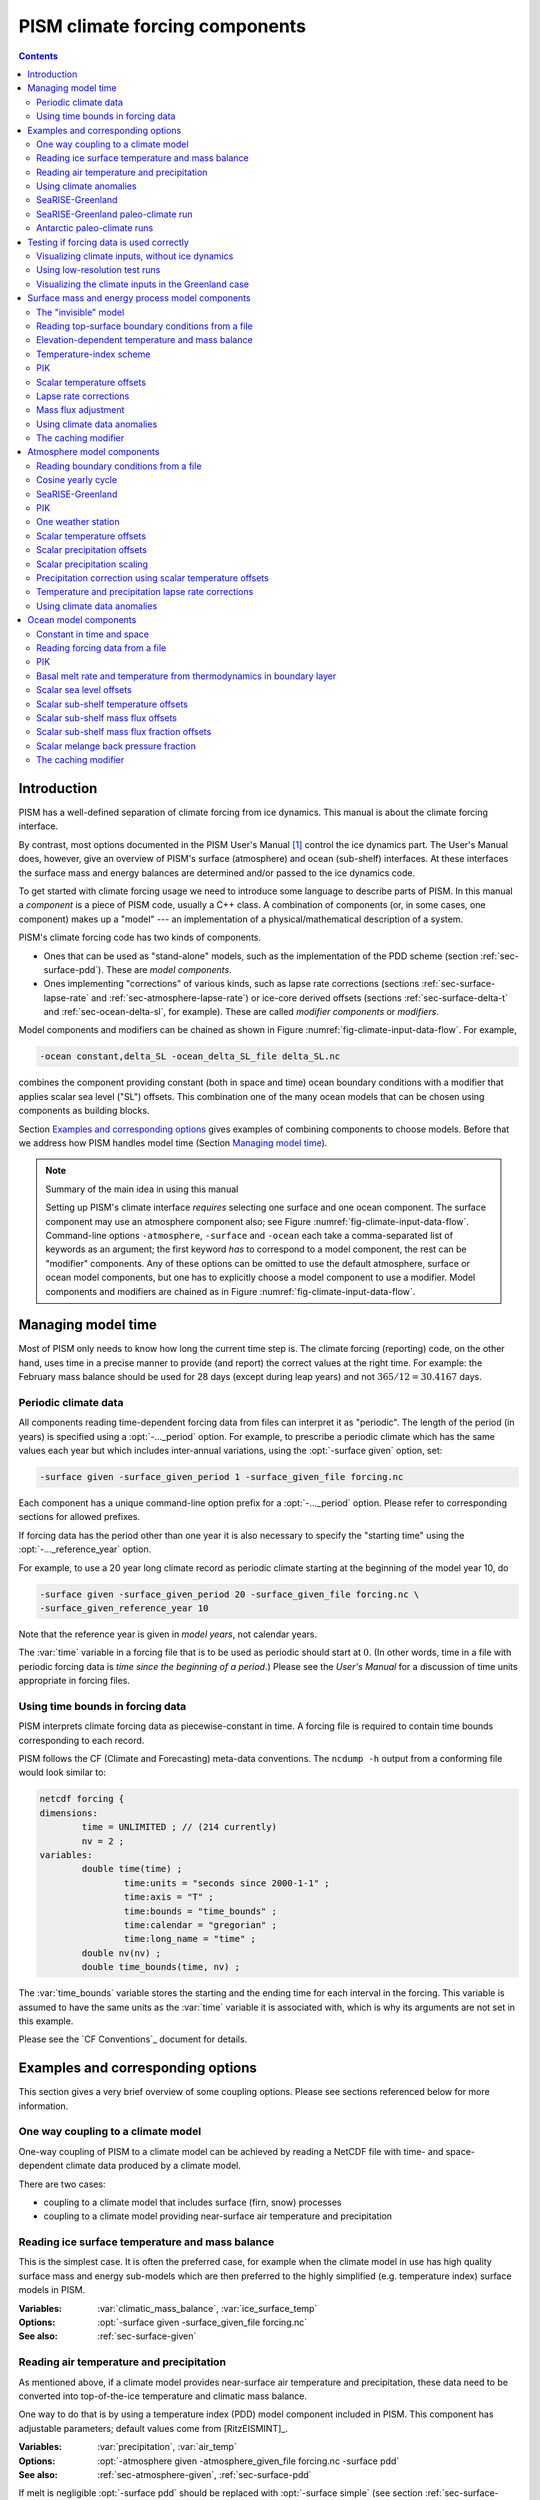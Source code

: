 .. default-role:: math

.. |date| date::
.. |flux| replace:: :math:`kg / (m^{2} s)`

.. |variables| replace:: Variables
.. |options| replace:: Options
.. |seealso| replace:: See also
.. |implementation| replace:: C++ class

PISM climate forcing components
===============================

.. contents:: Contents

Introduction
------------

PISM has a well-defined separation of climate forcing from ice dynamics. This manual is
about the climate forcing interface.

By contrast, most options documented in the PISM User's Manual [1]_ control the ice
dynamics part. The User's Manual does, however, give an overview of PISM's surface
(atmosphere) and ocean (sub-shelf) interfaces. At these interfaces the surface mass and
energy balances are determined and/or passed to the ice dynamics code.

To get started with climate forcing usage we need to introduce some language to describe
parts of PISM. In this manual a *component* is a piece of PISM code, usually a C++ class.
A combination of components (or, in some cases, one component) makes up a "model" --- an
implementation of a physical/mathematical description of a system.

PISM's climate forcing code has two kinds of components.

- Ones that can be used as "stand-alone" models, such as the implementation of the PDD
  scheme (section :ref:`sec-surface-pdd`). These are *model components*.
- Ones implementing "corrections" of various kinds, such as lapse rate corrections
  (sections :ref:`sec-surface-lapse-rate` and :ref:`sec-atmosphere-lapse-rate`) or
  ice-core derived offsets (sections :ref:`sec-surface-delta-t` and
  :ref:`sec-ocean-delta-sl`, for example). These are called *modifier components* or
  *modifiers*.

Model components and modifiers can be chained as shown in Figure
:numref:`fig-climate-input-data-flow`. For example,

.. code-block:: none

    -ocean constant,delta_SL -ocean_delta_SL_file delta_SL.nc

combines the component providing constant (both in space and time) ocean boundary
conditions with a modifier that applies scalar sea level ("SL") offsets. This combination
one of the many ocean models that can be chosen using components as building blocks.

Section `Examples and corresponding options`_ gives examples of combining components to
choose models. Before that we address how PISM handles model time (Section `Managing model
time`_).

.. note:: Summary of the main idea in using this manual

   Setting up PISM's climate interface *requires* selecting one surface and one ocean
   component. The surface component may use an atmosphere component also; see Figure
   :numref:`fig-climate-input-data-flow`. Command-line options ``-atmosphere``,
   ``-surface`` and ``-ocean`` each take a comma-separated list of keywords as an
   argument; the first keyword *has* to correspond to a model component, the rest can be
   "modifier" components. Any of these options can be omitted to use the default
   atmosphere, surface or ocean model components, but one has to explicitly choose a model
   component to use a modifier. Model components and modifiers are chained as in Figure
   :numref:`fig-climate-input-data-flow`.

Managing model time
-------------------

Most of PISM only needs to know how long the current time step is. The climate forcing
(reporting) code, on the other hand, uses time in a precise manner to provide (and report)
the correct values at the right time. For example: the February mass balance should be
used for 28 days (except during leap years) and not `365/12 = 30.4167` days.

.. _sec-periodic-forcing:

Periodic climate data
+++++++++++++++++++++

All components reading time-dependent forcing data from files can interpret it as
"periodic". The length of the period (in years) is specified using a :opt:`-..._period`
option. For example, to prescribe a periodic climate which has the same values each year
but which includes inter-annual variations, using the :opt:`-surface given` option, set:

.. code-block:: none

    -surface given -surface_given_period 1 -surface_given_file forcing.nc

Each component has a unique command-line option prefix for a :opt:`-..._period` option.
Please refer to corresponding sections for allowed prefixes.

If forcing data has the period other than one year it is also necessary to specify the
"starting time" using the :opt:`-..._reference_year` option.

For example, to use a 20 year long climate record as periodic climate starting at the
beginning of the model year 10, do

.. code-block:: none

    -surface given -surface_given_period 20 -surface_given_file forcing.nc \
    -surface_given_reference_year 10

Note that the reference year is given in *model years*, not calendar years.

The :var:`time` variable in a forcing file that is to be used as periodic should start at
`0`. (In other words, time in a file with periodic forcing data is *time since the
beginning of a period*.) Please see the *User's Manual* for a discussion of time units
appropriate in forcing files.

.. _sec-time-bounds:

Using time bounds in forcing data
+++++++++++++++++++++++++++++++++

PISM interprets climate forcing data as piecewise-constant in time. A forcing file is
required to contain time bounds corresponding to each record.

PISM follows the CF (Climate and Forecasting) meta-data conventions. The ``ncdump -h``
output from a conforming file would look similar to:

.. code-block:: none

    netcdf forcing {
    dimensions:
            time = UNLIMITED ; // (214 currently)
            nv = 2 ;
    variables:
            double time(time) ;
                    time:units = "seconds since 2000-1-1" ;
                    time:axis = "T" ;
                    time:bounds = "time_bounds" ;
                    time:calendar = "gregorian" ;
                    time:long_name = "time" ;
            double nv(nv) ;
            double time_bounds(time, nv) ;

The :var:`time_bounds` variable stores the starting and the ending time for each interval
in the forcing. This variable is assumed to have the same units as the :var:`time`
variable it is associated with, which is why its arguments are not set in this example.

Please see the `CF Conventions`_ document for details.

Examples and corresponding options
----------------------------------

This section gives a very brief overview of some coupling options. Please see sections
referenced below for more information.

One way coupling to a climate model
+++++++++++++++++++++++++++++++++++

One-way coupling of PISM to a climate model can be achieved by reading a NetCDF file with
time- and space-dependent climate data produced by a climate model.

There are two cases:

- coupling to a climate model that includes surface (firn, snow) processes
- coupling to a climate model providing near-surface air temperature and precipitation

.. _sec-example-surface-given:

Reading ice surface temperature and mass balance
++++++++++++++++++++++++++++++++++++++++++++++++

This is the simplest case. It is often the preferred case, for example when the climate
model in use has high quality surface mass and energy sub-models which are then preferred
to the highly simplified (e.g. temperature index) surface models in PISM.

:|variables|: :var:`climatic_mass_balance`, :var:`ice_surface_temp`
:|options|: :opt:`-surface given -surface_given_file forcing.nc`
:|seealso|: :ref:`sec-surface-given`

.. _sec-example-atmosphere-given:

Reading air temperature and precipitation
+++++++++++++++++++++++++++++++++++++++++

As mentioned above, if a climate model provides near-surface air temperature and
precipitation, these data need to be converted into top-of-the-ice temperature and
climatic mass balance.

One way to do that is by using a temperature index (PDD) model component included in PISM.
This component has adjustable parameters; default values come from [RitzEISMINT]_.

:|variables|: :var:`precipitation`, :var:`air_temp`
:|options|: :opt:`-atmosphere given -atmosphere_given_file forcing.nc -surface pdd`
:|seealso|: :ref:`sec-atmosphere-given`, :ref:`sec-surface-pdd`

If melt is negligible :opt:`-surface pdd` should be replaced with :opt:`-surface simple`
(see section :ref:`sec-surface-simple`).

.. _sec-example-atmosphere-anomalies:

Using climate anomalies
+++++++++++++++++++++++

Prognostic modeling experiments frequently use time- and space-dependent air temperature
and precipitation anomalies.

:|variables|: :var:`precipitation`,
              :var:`air_temp`,
              :var:`precipitation_anomaly`,
              :var:`air_temp_anomaly`
:|options|: :opt:`-atmosphere given,anomaly`,
            :opt:`-atmosphere_given_file forcing.nc`,
            :opt:`-atmosphere_anomaly_file anomalies.nc`,
            :opt:`-surface simple`
:|seealso|: :ref:`sec-atmosphere-given`,
            :ref:`sec-atmosphere-anomaly`,
            :ref:`sec-surface-simple`

The ``simple`` surface model component re-interprets precipitation as climatic mass
balance, which is useful in cases when there is no melt (Antarctic simulations is an
example).

Simulations of the Greenland ice sheet typically use :opt:`-surface pdd` instead of
:opt:`-surface simple`.

.. _sec-example-searise-greenland:

SeaRISE-Greenland
+++++++++++++++++

The SeaRISE-Greenland setup uses a parameterized near-surface air temperature
[Faustoetal2009]_ and a constant-in-time precipitation field read from an input
(:opt:`-i`) file. A temperature-index (PDD) scheme is used to compute the climatic mass
balance.


:|variables|: :var:`precipitation`,
              :var:`lat`,
              :var:`lon`
:|options|:  :opt:`-atmosphere searise_greenland -surface pdd`
:|seealso|: :ref:`sec-atmosphere-searise-greenland`,
            :ref:`sec-surface-pdd`

The air temperature parameterization is a function of latitude (:var:`lat`), longitude
(:var:`lon`) and surface elevation (dynamically updated by PISM).

.. _sec-example-searise-greenland-paleo:

SeaRISE-Greenland paleo-climate run
+++++++++++++++++++++++++++++++++++

The air temperature parameterization in the previous section is appropriate for present
day modeling. PISM includes some mechanisms allowing for corrections taking into account
differences between present and past climates. In particular, one can use ice-core derived
scalar air temperature offsets [JohnsenetalGRIP]_, precipitation adjustments
[Huybrechts02]_, and sea level offsets from SPECMAP [Imbrieetal1984]_.

:|variables|: :var:`precipitation`,
              :var:`delta_T`,
              :var:`delta_SL`,
              :var:`lat`,
              :var:`lon`
:|options|: :opt:`-atmosphere searise_greenland,delta_T -atmosphere_delta_T_file
            delta_T.nc -surface pdd -ocean constant,delta_SL -ocean_delta_SL_file
            delta_SL.nc`
:|seealso|: :ref:`sec-atmosphere-searise-greenland`,
            :ref:`sec-atmosphere-delta-t`,
            :ref:`sec-surface-pdd`,
            :ref:`sec-ocean-constant`,
            :ref:`sec-ocean-delta-sl`
    
Note that the temperature offsets are applied to *air* temperatures at the *atmosphere
level*. This ensures that `\Delta T` influences the PDD computation.

.. _sec-example-antarctica-paleo:

Antarctic paleo-climate runs
++++++++++++++++++++++++++++

:|variables|: :var:`climatic_mass_balance`,
              :var:`air_temp`,
              :var:`delta_T`,
              :var:`delta_SL`
:|options|: :opt:`-surface given,delta_T -surface_delta_T_file delta_T.nc -ocean
            constant,delta_SL -ocean_delta_SL_file delta_SL.nc`
:|seealso|: :ref:`sec-surface-given`,
            :ref:`sec-surface-delta-t`,
            :ref:`sec-ocean-constant`,
            :ref:`sec-ocean-delta-sl`

Testing if forcing data is used correctly
------------------------------------------

It is very important to ensure that selected forcing options produce the result you
expect: we find that the ice sheet response is very sensitive to provided climate forcing,
especially in short-scale simulations.

This section describes how to use PISM to inspect climate forcing.

Visualizing climate inputs, without ice dynamics
++++++++++++++++++++++++++++++++++++++++++++++++

Recall that internally in PISM there is a separation of climate inputs from ice dynamics
(see *User's Manual*). This makes it possible to turn "off" the ice dynamics code to
visualize the climate mass balance and temperature boundary conditions produced using a
combination of options and input files. This is helpful during the process of creating
PISM-readable data files, and modeling with such.

To do this, use the option :opt:`-test_climate_models` (which is equivalent to
:opt:`-stress_balance none` and :opt:`-energy none`) together with PISM's reporting
capabilities (:opt:`-extra_file`, :opt:`-extra_times`, :opt:`-extra_vars`).

Turning "off" ice dynamics saves computational time while allowing one to use the same
options as in an actual modeling run. Note that :opt:`-test_climate_models` does *not*
disable geometry updates, so one can check if surface elevation feedbacks modeled using
lapse rates (and similar) work correctly. Please use the :opt:`-no_mass` command-line
option to fix ice geometry. (This may be necessary if the mass balance rate data would
result in extreme ice sheet growth that is not balanced by ice flow in this setup.

As an example, set up an ice sheet state file and check if climate data is read in
correctly:

.. code-block:: none

   mpiexec -n 2 pisms -eisII A -y 1000 -o state.nc
   pismr -i state.nc -surface given -extra_times 0.0:0.1:2.5 \
         -extra_file movie.nc -extra_vars climatic_mass_balance,ice_surface_temp \
         -ys 0 -ye 2.5

Using ``pisms`` merely generates demonstration climate data, using EISMINT II choices
[EISMINT00]_. The next run extracts the surface mass balance :var:`climatic_mass_balance`
and surface temperature :var:`ice_surface_temp` from ``state.nc``. It then does nothing
interesting, exactly because a constant climate is used. Viewing ``movie.nc`` we see these
same values as from ``state.nc``, in variables :var:`climatic_mass_balance`,
:var:`ice_surface_temp`, reported back to us as the time- and space-dependent climate at
times ``ys:dt:ye``. It is a boring "movie."

A more interesting example uses a `positive degree-day scheme <sec-surface-pdd_>`_). This scheme uses a variable called :var:`precipitation`, and a
calculation of melting, to get the surface mass balance :var:`climatic_mass_balance`.

Assuming that ``g20km_pre100.nc`` was created as described in the *User's Manual*, running

.. code-block:: none

    pismr -test_climate_models -no_mass -i g20km_pre100.nc \
          -atmosphere searise_greenland -surface pdd \
          -ys 0 -ye 1 -extra_times 0:1week:1 \
          -extra_file foo.nc \
          -extra_vars climatic_mass_balance,ice_surface_temp,air_temp_snapshot,precipitation
    
produces ``foo.nc``. Viewing in with ``ncview`` shows an annual cycle in the variable
:var:`air_temp` and a noticeable decrease in the surface mass balance during summer months
(see variable :var:`climatic_mass_balance`). Note that :var:`ice_surface_temp` is constant
in time: this is the temperature *at the ice surface but below firn* and it does not
include seasonal variations [Hock05]_.

Using low-resolution test runs
++++++++++++++++++++++++++++++

Sometimes a run like the one above is still too costly. In this case it might be helpful
to replace it with a similar run on a coarser grid, with or without the option
:opt:`-test_climate_models`. (Testing climate inputs usually means checking if the timing
of modeled events is right, and high spatial resolution is not essential.)

The command

.. code-block:: none

    pismr -i g20km_pre100.nc -bootstrap -Mx 51 -My 101 -Mz 11 \
          -atmosphere searise_greenland \
          -surface pdd -ys 0 -ye 2.5 \
          -extra_file foo.nc -extra_times 0:0.1:2.5 \
          -extra_vars climatic_mass_balance,air_temp_snapshot,smelt,srunoff,saccum
          -ts_file ts.nc -ts_times 0:0.1:2.5 \
          -o bar.nc

will produce ``foo.nc`` containing a "movie" very similar to the one created by the
previous run, but including the full influence of ice dynamics.

In addition to ``foo.nc``, the latter command will produce ``ts.nc`` containing scalar
time-series. The variable ``surface_ice_flux`` (the *total over the ice-covered area* of
the surface mass flux) can be used to detect if climate forcing is applied at the right
time.

Visualizing the climate inputs in the Greenland case
++++++++++++++++++++++++++++++++++++++++++++++++++++

Assuming that ``g20km_pre100.nc`` was produced by the run described in section
:ref:`sec-start`), one can run the following to check if the PDD model in PISM (see
section :ref:`sec-surface-pdd`) is "reasonable":

.. code-block:: none

   pismr -i g20km_pre100.nc -atmosphere searise_greenland,paleo_precip \
         -surface pdd -atmosphere_paleo_precip_file pism_dT.nc \
         -extra_times 0:1week:3 -ys 0 -ye 3 \
         -extra_file pddmovie.nc -o_order zyx \
         -extra_vars climatic_mass_balance,air_temp_snapshot

This produces the file ``pddmovie.nc`` with several variables:
:var:`climatic_mass_balance` (instantaneous net accumulation (ablation) rate),
:var:`air_temp_snapshot` (instantaneous near-surface air temperature),
:var:`precipitation` (mean annual ice-equivalent precipitation rate) and some others.

The variable :var:`precipitation` does not evolve over time because it is part of the
SeaRISE-Greenland data and is read in from the input file.

The other two variables were used to create figure :numref:`fig-pddseries`, which shows
the time-series of the accumulation rate (top graph) and the air temperature (bottom
graph) with the map view of the surface elevation on the left.

Here are two things to notice:

#. The summer peak day is in the right place. The default for this value is July 15 (day
   `196`, at approximately `196/365 \simeq 0.54` year). (If it is important,
   the peak day can be changed using the
   :config:`atmosphere.fausto_air_temp.summer_peak_day` configuration parameter).

#. Lows of the surface mass balance rate :var:`climatic_mass_balance` correspond to
   positive degree-days in the given period, because of highs of the air temperature.
   Recall the air temperature graph does not show random daily variations. Even though it
   has the maximum of about `266` Kelvin, the parameterized instantaneous air
   temperature can be above freezing. A positive value for positive degree-days is
   expected [CalovGreve05]_.

.. figure:: figures/pdd-movie.png
   :name: fig-pddseries

   Time series of the surface mass balance rate and near-surface air temperature.

We can also test the surface temperature forcing code with the following command.

.. code-block:: none

    pismr -i g20km_pre100.nc -surface simple \
          -atmosphere searise_greenland,delta_T \
          -atmosphere_delta_T_file pism_dT.nc \
          -extra_times 100 -ys -125e3 -ye 0 \
          -extra_vars ice_surface_temp \
          -extra_file dT_movie.nc -o_order zyx \
          -test_climate_models -no_mass
    
The output ``dT_movie.nc`` and ``pism_dT.nc`` were used to create
:numref:`fig-artm-timeseries`.

This figure shows the GRIP temperature offsets and the time-series of the temperature at
the ice surface at a point in southern Greenland (bottom graph), confirming that the
temperature offsets are used correctly.

.. figure:: figures/dT-movie.png
   :name: fig-artm-timeseries

   Time series of the surface temperature compared to GRIP temperature offsets

Surface mass and energy process model components
------------------------------------------------

.. _sec-surface-simple:

The "invisible" model
+++++++++++++++++++++

:|options|: ``-surface simple``
:|variables|: none
:|implementation|: ``PSSimple``

This is the simplest "surface model" available in PISM, enabled using ``-surface simple``.
Its job is to re-interpret precipitation as climatic mass balance, and to re-interpret
mean annual near-surface (2m) air temperature as the temperature of the ice at the depth
at which firn processes cease to change the temperature of the ice. (I.e. the temperature
*below* the firn.) This implies that there is no melt. Though primitive, this model
component may be desired in cold environments (e.g. East Antarctic ice sheet) in which
melt is negligible and heat from firn processes is ignored.

.. _sec-surface-given:

Reading top-surface boundary conditions from a file
+++++++++++++++++++++++++++++++++++++++++++++++++++

:|options|: ``-surface given``
:|variables|: :var:`ice_surface_temp`, :var:`climatic_mass_balance` |flux|
:|implementation|: ``PSGivenClimate``

.. note::

   This is the default choice.

This model component was created to force PISM with sampled (possibly periodic) climate
data by reading ice upper surface boundary conditions from a file. These fields are
provided directly to the ice dynamics code (see the *User's Manual* for details).

PISM will stop if variables :var:`ice_surface_temp` (ice temperature at the ice surface
but below firn) and :var:`climatic_mass_balance` (top surface mass flux into the ice) are
not present in the input file.

Command-line options:

- :opt:`-surface_given_file` prescribes an input file
- :opt:`-surface_given_period` (*years*) makes PISM interpret data in
  ``-surface_given_file`` as periodic. See :ref:`sec-periodic-forcing`.
- :opt:`-surface_given_reference_year` sets the reference model year; see `Periodic
  climate data`_.

A file ``foo.nc`` used with ``-surface given -surface_given_file foo.nc`` should contain
several records. If this file contains one record (i.e. fields corresponding to one time
value only), provided forcing data is interpreted as time-independent. The :var:`time`
variable should describe what model time these records correspond to; see `Managing model
time`_ for details.

For example, to use monthly records and period of 1 year, create a file (say,
"``foo.nc``") with 12 records. The :var:`time` variable may contain `0, 1, 2, 3,
\dots, 11` and have the units of "month" [2]_. Then, run

.. code-block:: none

    pismr -surface given -surface_given_file foo.nc -surface_given_period 1

.. note::

   - This surface model *ignores* the atmosphere model selection made using the option
     :opt:`-atmosphere`.
   - PISM can handle files with virtually any number of records: it will read and store in
     memory at most :config:`climate_forcing.buffer_size` records at any given time
     (default: 60, or 5 years' worth of monthly fields).
   - when preparing a file for use with this model, it is best to use the ``t,y,x``
     variable storage order: files using this order can be read in faster than ones using
     the ``t,x,y`` order, for reasons explained in the *User's Manual*.
   
     To change the storage order in a NetCDF file, use ``ncpdq``:
   
     .. code-block:: none
   
       ncpdq -a t,y,x input.nc output.nc
   
     will copy data from ``input.nc`` into ``output.nc``, changing the storage order to
     ``t,y,x`` at the same time.

.. _sec-surface-elevation:

Elevation-dependent temperature and mass balance
++++++++++++++++++++++++++++++++++++++++++++++++

:|options|: ``-surface elevation``
:|variables|: none
:|implementation|: ``PSElevation``

.. math::

  \newcommand{\var}[2]{ {#1}_{\text{#2}} }
  \newcommand{\h}[1]{ \var{h}{#1} }
  \newcommand{\T}[1]{ \var{T}{#1} }
  \newcommand{\m}[1]{ \var{m}{#1} }
  \newcommand{\ms}[1]{ \var{m^{*}}{#1} }

This surface model component parameterizes the ice surface temperature `T_{h}` =
:var:`ice_surface_temp` and the mass balance `m` = :var:`climatic_mass_balance` as
*piecewise-linear* functions of surface elevation `h`.

The option :opt:`-ice_surface_temp` (*list of 4 numbers*) determines the surface
temperature using the 4 parameters `\T{min}`, `\T{max}`, `\h{min}`,
`\h{max}`. Let

.. math::

  \diff{T}{h} = (\T{max} - \T{min}) / (\h{max} - \h{min})

be the temperature gradient. Then

.. math::

  T(x,y) =
  \begin{cases}
    \T{min}, & h(x,y) \le \h{min}, \\
    \T{min} + \diff{T}{h} \, (h(x,y) - \h{min}), & \h{min} < h(x,y) < \h{max}, \\
    \T{max}, & \h{max} \le h(x,y).
  \end{cases}

The option :opt:`-climatic_mass_balance` (*list of 5 numbers*) determines the surface mass
balance using the 5 parameters `\m{min}`, `\m{max}`, `\h{min}`,
`\h{ELA}`, `\h{max}`. Let

.. math::

   \diff{\m{abl}}{h} = -\m{min} / (\h{max} - \h{min})

and

.. math::

   \diff{\m{acl}}{h} = \m{max} / (\h{max} - \h{min})

be the mass balance gradient in the ablation and in the accumulation area, respectively.
Then

.. math::

  m(x,y) =
  \begin{cases}
   \m{min}, & h(x,y) \le \h{min}, \\
   \diff{\m{abl}}{h} \, (h(x,y) - h_{\text{ELA}}), &  \h{min} < h(x,y) < \h{max}, \\
   \diff{\m{acl}}{h} \, (h(x,y) - h_{\text{ELA}}), & \h{min} < h(x,y) < \h{max},
   \m{max}, & \h{max} \le h(x,y).
 \end{cases}

The option :opt:`-climatic_mass_balance_limits` (*list of 2 numbers*) limits the mass
balance below `\h{min}` to `\ms{min}` and above `\h{max}` to
`\ms{max}`, thus

.. math::

  m(x,y) =
  \begin{cases}
    m^{*}_{\text{min}}, & h(x,y) \le \h{min}, \\
    \diff{\m{abl}}{h} \, (h(x,y) - h_{\text{ELA}}), & \h{min} < h(x,y) < \h{max}, \\
    \diff{\m{acl}}{h} \, (h(x,y) - h_{\text{ELA}}), & \h{min} < h(x,y) < \h{max},
    m^{*}_{\text{max}}, & \h{max} \le h(x,y).
  \end{cases}

Note: this surface model *ignores* the atmosphere model selection made using the
:opt:`-atmosphere` option.

.. _sec-surface-pdd:

Temperature-index scheme
++++++++++++++++++++++++

:|options|: ``-surface pdd``
:|variables|: :var:`air_temp_sd`, :var:`snow_depth`
:|implementation|: ``PSTemperatureIndex``

.. figure:: pdd-model.png
   :name: fig-pdd-model

   PISM's positive degree day model. `F_s` and `F_i` are PDD factors for snow
   and ice, respectively; `\theta_{\text{refreeze}}` is the refreeze fraction.
                   
The default PDD model used by PISM, turned on by option :opt:`-surface pdd`, is based on
[CalovGreve05]_ and EISMINT-Greenland intercomparison (see [RitzEISMINT]_).

Our model computes the solid (snow) precipitation rate using the air temperature threshold
with a linear transition. All precipitation during periods with air temperatures above
:config:`air_temp_all_precip_as_rain` (default of `2^\circ C`) is interpreted as
rain; all precipitation during periods with air temperatures below
:config:`air_temp_all_precip_as_snow` (default of `0^\circ C`) is interpreted as
snow.

For long-term simulations, a PDD model generally uses an idealized seasonal temperature
cycle. "White noise" is added to this cycle to simulate additional daily variability
associated to the vagaries of weather. This additional random variation is quite
significant, as the seasonal cycle may never reach the melting point but that point may be
reached with some probability, in the presence of the daily variability, and thus melt may
occur. Concretely, a normally-distributed, mean zero random temperature increment is added
to the seasonal cycle. There is no assumed spatial correlation of daily variability. The
standard deviation of the daily variability is controlled by command-line options:

- :opt:`-pdd_sd_file`, which prescribes an input file.
- :opt:`-pdd_sd_period` (*years*), which interprets its data as periodic; see `Periodic
  climate data`_.
- :opt:`-pdd_sd_reference_year`, which sets the reference model year; see `Periodic
  climate data`_.

A file ``foo.nc`` used with ``-surface pdd -pdd_sd_file foo.nc`` should contain standard
deviation of near-surface air temperature in variable :var:`air_temp_sd`, and the
corresponding time coordinate in variable :var:`time`. If ``-pdd_sd_file`` is not set,
PISM uses a constant value for standard deviation, which is set by the ``pdd_std_dev``
configuration parameter. The default value is `5.0` degrees [RitzEISMINT]_. However,
this approach is not recommended as it induces significant errors in modeled surface mass
balance in both ice-covered and ice-free regions [RogozhinaRau2014]_, [Seguinot2013]_.

Over ice-covered grid cells, daily variability can also be parameterized as a linear
function of near-surface air temperature `\sigma = a \cdot T + b` using the
:config:`pdd_std_dev_use_param` configuration flag, and the corresponding parameters
:config:`pdd_std_dev_param_a` and :config:`pdd_std_dev_param_b`. This parametrization
replaces prescribed standard deviation values over glacierized grid cells as defined by
the :var:`mask` variable (see :config:`geometry.ice_free_thickness_standard`). Default
values for the slope `a` and intercept `b` were derived from the ERA-40
reanalysis over the Greenland ice sheet [SeguinotRogozhina2014]_.

The number of positive degree days is computed as the magnitude of the temperature
excursion above `0\!\phantom{|}^\circ \text{C}` multiplied by the duration (in days)
when it is above zero.

In PISM there are two methods for computing the number of positive degree days. The first
computes only the expected value, by the method described in [CalovGreve05]_. This is the
default when a PDD is chosen (i.e. option ``-surface pdd``). The second is a Monte Carlo
simulation of the white noise itself, chosen by adding the option :opt:`-pdd_rand`. This
Monte Carlo simulation adds the same daily variation at every point, though the seasonal
cycle is (generally) location dependent. If repeatable randomness is desired use
:opt:`-pdd_rand_repeatable` instead of ``-pdd_rand``.

By default, the computation summarized in Figure :numref:`fig-pdd-model` is performed
every week. (This frequency is controlled by the :config:`pdd_max_evals_per_year`
parameter.) To compute mass balance during each week-long time-step, PISM keeps track of
the current snow depth (using units of ice-equivalent thickness). This is necessary to
determine if melt should be computed using the degree day factor for snow
(:config:`pdd_factor_snow`) or the corresponding factor for ice
(:config:`pdd_factor_ice`).

A fraction of the melt controlled by the configuration parameter :config:`pdd_refreeze`
(`\theta_{\text{refreeze}}` in Figure :numref:`fig-pdd-model`, default: `0.6`)
refreezes. The user can select whether melted ice should be allowed to refreeze using the
:config:`pdd_refreeze_ice_melt` configuration flag.

Since PISM does not have a principled firn model, the snow depth is set to zero at the
beginning of the balance year. See :config:`pdd_balance_year_start_day`. Default is
`274`, corresponding to October 1`^{\text{st}}`.

Our PDD implementation is meant to be used with an atmosphere model implementing a cosine
yearly cycle such as ``searise_greenland`` (section
:ref:`sec-atmosphere-searise-greenland`), but it is not restricted to parameterizations
like these.

This code also implements latitude- and mean July temperature dependent ice and snow
factors using formulas (6) and (7) in [Faustoetal2009]_; set :opt:`-pdd_fausto` to enable.
The default standard deviation of the daily variability (:opt:`-pdd_std_dev` option) is
2.53 degrees under the :opt:`-pdd_fausto` option [Faustoetal2009]_. See also configuration
parameters with the ``surface.pdd.fausto`` prefix.

Note that when used with periodic climate data (air temperature and precipitation) that is
read from a file (see section :ref:`sec-atmosphere-given`), use of
:opt:`-timestep_hit_multiplies X` is recommended. (Here `X` is the length of the climate
data period in years.)

.. _sec-surface-pik:

PIK
+++

:|options|: ``-surface pik``
:|variables|: :var:`climatic_mass_balance` |flux|,
              :var:`lat` (latitude), (degrees north)
:|implementation|: ``PSConstantPIK``

This surface model component implements the setup used in [Martinetal2011]_. The
:var:`climatic_mass_balance` is read from an input (``-i``) file; the ice surface
temperature is computed as a function of latitude (variable :var:`lat`) and surface
elevation (dynamically updated by PISM). See equation (1) in [Martinetal2011]_.

.. _sec-surface-delta-t:

Scalar temperature offsets
++++++++++++++++++++++++++

:|options|: ``-surface ...,delta_T``
:|variables|: :var:`delta_T`
:|implementation|: ``PS_delta_T``

Command-line options:

- :opt:`-surface_delta_T_file` sets the name of the file PISM will read :var:`delta_T`
  from.
- :opt:`-surface_delta_T_period` (*years*) sets the period of the forcing data (section
  :ref:`sec-periodic-forcing`)
- :opt:`-surface_delta_T_reference_year` sets the reference year (section
  :ref:`sec-periodic-forcing`).

The time-dependent scalar offsets :var:`delta_T` are added to :var:`ice_surface_temp`
computed by a surface model.

Please make sure that :var:`delta_T` has the units of "``Kelvin``".

This modifier is identical to the corresponding atmosphere modifier, but applies offsets
at a different stage in the computation of top-surface boundary conditions needed by the
ice dynamics core.

.. _sec-surface-lapse-rate:

Lapse rate corrections
++++++++++++++++++++++

:|options|: ``-surface ...,lapse_rate``
:|variables|: :var:`surface_altitude` (CF standard name),
:|implementation|: ``PSLapseRates``

The ``lapse_rate`` modifier allows correcting ice-surface temperature and surface mass
balance using elevation lapse rates. It uses the following options.

- :opt:`-temp_lapse_rate` gives the temperature lapse rate, in `K/km`. Note that we
  use the following definition of the temperature lapse rate:

  .. math::

    \gamma = -\frac{dT}{dz}.

- :opt:`-smb_lapse_rate` gives the surface mass balance lapse rate, in `m/year/km`.
  Here, `\gamma=-\frac{dM}{dz}`.
- :opt:`-surface_lapse_rate_file` specifies the file containing the reference surface
  elevation field (standard name: :var:`surface_altitude`). This file can contain several
  surface elevation records to use lapse rate corrections relative to time-dependent
  surface. If one record is provided, the reference surface elevation is assumed to be
  time-independent.
- :opt:`-surface_lapse_rate_period` gives the period, in model years, to use when
  interpreting data in the file given with ``-surface_given_file``,
- :opt:`-surface_lapse_rate_reference_year` takes the time `T` in model years. The
  record for `t` years in ``-surface_given_file`` is interpreted as corresponding to
  `t` years since `T`.

.. _sec-surface-forcing:

Mass flux adjustment
++++++++++++++++++++
    
:|options|: ``-surface ...,forcing``
:|variables|: :var:`thk` (ice thickness), :var:`ftt_mask` (mask of zeros and ones; 1 where
              surface mass flux is adjusted and 0 elsewhere)
:|implementation|: ``PSForceThickness``

The ``forcing`` modifier implements a surface mass balance adjustment mechanism which
forces the thickness of grounded ice to a target thickness distribution at the end of the
run. The idea behind this mechanism is that spinup of ice sheet models frequently requires
the surface elevation to come close to measured values at the end of a run. A simpler
alternative to accomplish this, namely option ``-no_mass``, represents an unmodeled,
frequently large, violation of the mass continuity equation.

In more detail, let `H_{\text{tar}}` be the target thickness. Let `H` be the
time-dependent model thickness. The surface model component described here produces the
term `M` in the mass continuity equation:

.. math::

   \frac{\partial H}{\partial t} = M - S - \nabla\cdot \mathbf{q}.

(Other details of this equation do not concern us here.) The ``forcing`` modifier causes
`M` to be adjusted by a multiple of the difference between the target thickness and
the current thickness,

.. math::

   \Delta M = \alpha (H_{\text{tar}} - H)

where `\alpha>0`. We are adding mass (`\Delta M>0`) where
`H_{\text{tar}} > H` and ablating where `H_{\text{tar}} < H`.

Option :opt:`-force_to_thickness_file` identifies the file containing the target ice
thickness field ``thk`` and the mask ``ftt_mask``. A basic run modifying surface model
``given`` would look like

.. code-block:: none

    pismr -i foo.nc -surface given,forcing -force_to_thickness_file bar.nc

In this case ``foo.nc`` contains fields :var:`climatic_mass_balance` and
:var:`ice_surface_temp`, as normal for ``-surface given``, and ``bar.nc`` contains fields
:var:`thk` which will serve as the target thickness and :var:`ftt_mask` which defines the
map plane area where this adjustment is applied. Option :opt:`-force_to_thickness_alpha`
adjusts the value of `\alpha`, which has a default value specified in the `Source
Code Browser <pism-browser_>`_.

In addition to this one can specify a multiplicative factor `C` used in areas where
the target thickness field has less than
:opt:`-force_to_thickness_ice_free_thickness_threshold` meters of ice;
`\alpha_{\text{ice free}} = C \times \alpha`. Use the
:opt:`-force_to_thickness_ice_free_alpha_factor` option to set `C`.

.. _sec-surface-anomaly:

Using climate data anomalies
++++++++++++++++++++++++++++
    
:|options|: :opt:`-surface ...,anomaly`
:|variables|: :var:`ice_surface_temp_anomaly`,
              :var:`climatic_mass_balance_anomaly` |flux|
:|implementation|: ``PSAnomaly``

This modifier implements a spatially-variable version of ``-surface ...,delta_T`` which
also applies time-dependent climatic mass balance anomalies.

It takes the following options:

- :opt:`-surface_anomaly_file` specifies a file containing variables
  :var:`ice_surface_temp_anomaly` and :var:`climatic_mass_balance_anomaly`.
- :opt:`-surface_anomaly_period` (years) specifies the period of the forcing data, in
  model years; see :ref:`sec-periodic-forcing`
- :opt:`-surface_anomaly_reference_year` specifies the reference year; see `Periodic
  climate data`_

See also to ``-atmosphere ...,anomaly`` (section :ref:`sec-atmosphere-anomaly`), which is
similar, but applies anomalies at the atmosphere level.

.. _sec-surface-cache:

The caching modifier
++++++++++++++++++++

:|options|: ``-surface ...,cache``
:|implementation|: ``PSCache``
:|seealso|: :ref:`sec-ocean-cache`
    
This modifier skips surface model updates, so that a surface model is called no more than
every :opt:`-surface_cache_update_interval` years. A time-step of `1` year is used every
time a surface model is updated.

This is useful in cases when inter-annual climate variability is important, but one year
differs little from the next. (Coarse-grid paleo-climate runs, for example.)

It takes the following options:

- :opt:`-surface_cache_update_interval` (*years*) Specifies the minimum interval between
  updates. PISM may take longer time-steps if the adaptive scheme allows it, though.

Atmosphere model components
---------------------------

.. _sec-atmosphere-given:

Reading boundary conditions from a file
+++++++++++++++++++++++++++++++++++++++

:|options|: ``-atmosphere given``
:|variables|: :var:`air_temp`, :var:`precipitation` |flux|
:|implementation|: ``PAGivenClimate``
:|seealso|: :ref:`sec-surface-given`

.. note:: This is the default choice.

Command-line options:

- :opt:`-atmosphere_given_file` prescribes an input file
- :opt:`-atmosphere_given_period` (*years*) makes PISM interpret data in
  ``-atmosphere_given_file`` as periodic. See section :ref:`sec-periodic-forcing`.
- :opt:`-atmosphere_given_reference_year` sets the reference model year; see section
  :ref:`sec-periodic-forcing`.

A file ``foo.nc`` used with ``-atmosphere given -atmosphere_given_file foo.nc`` should
contain several records; the :var:`time` variable should describe what model time these
records correspond to.

This model component was created to force PISM with sampled (possibly periodic) climate
data, e.g. using monthly records of :var:`air_temp` and :var:`precipitation`.

It can also used to drive a temperature-index (PDD) climatic mass balance computation
(section :ref:`sec-surface-pdd`).

.. _sec-atmosphere-yearly-cycle:

Cosine yearly cycle
+++++++++++++++++++

:|options|: :opt:`-atmosphere yearly_cycle`
:|variables|: :var:`air_temp_mean_annual`, 
              :var:`air_temp_mean_july`,
              :var:`precipitation` |flux|
              :var:`amplitude_scaling`
:|implementation|: ``PACosineYearlyCycle``

This atmosphere model component computes the near-surface air temperature using the
following formula:

.. math::

   T(\mathrm{time}) = T_{\text{mean annual}}
   + A(\mathrm{time})\cdot(T_{\text{mean July}} - T_{\text{mean annual}}) \cdot \cos(2\pi t),

where `t` is the year fraction "since last July"; the summer peak of the cycle is on
:config:`atmosphere.fausto_air_temp.summer_peak_day`, which is set to day `196` by
default (approximately July 15).

Here `T_{\text{mean annual}}` (variable :var:`air_temp_mean_annual`) and
`T_{\text{mean July}}` (variable :var:`air_temp_mean_july`) are read from a file
selected using the :opt:`-atmosphere_yearly_cycle_file` command-line option. A
time-independent precipitation field (variable :var:`precipitation`) is read from the same
file.

Optionally a time-dependent scalar amplitude scaling `A(t)` can be used. Specify a
file to read it from using the :opt:`-atmosphere_yearly_cycle_scaling_file` command-line
option. Without this option `A(\mathrm{time}) \equiv 1`.

.. _sec-atmosphere-searise-greenland:

SeaRISE-Greenland
+++++++++++++++++
    
:|options|: ``-atmosphere searise_greenland``
:|variables|: :var:`lon`,
              :var:`lat`,
              :var:`precipitation` |flux|
:|implementation|: ``PASeariseGreenland``
:|seealso|: :ref:`sec-atmosphere-paleo-precip`

This atmosphere model component implements a longitude, latitude, and elevation dependent
near-surface air temperature parameterization and a cosine yearly cycle described in
[Faustoetal2009]_ and uses a constant in time ice-equivalent precipitation field (in units
of thickness per time, variable :var:`precipitation`) that is read from an input (``-i``)
file. To read time-independent precipitation from a different file, use the option
:opt:`-atmosphere_searise_greenland_file`.

The air temperature parameterization is controlled by configuration parameters with the
``snow_temp_fausto`` prefix.

See also the ``-atmosphere ...,paleo_precip`` modifier, section
:ref:`sec-atmosphere-paleo-precip`, for an implementation of the SeaRISE-Greenland formula
for paleo-precipitation correction from present; a 7.3\% change of precipitation rate for
every one degree Celsius of temperature change [Huybrechts02]_.

.. _sec-atmosphere-pik:

PIK
+++
    
:|options|: :opt:`-atmosphere pik`
:|variables|: :var:`lat`,
              :var:`precipitation`
:|implementation|: ``PAConstantPIK``

This model component reads a time-independent precipitation field from an input
(:opt:`-i`) file and computes near-surface air temperature using a latitude and surface
elevation-dependent formula.

The parameterization is the same as in the :opt:`-surface pik` model, section
:ref:`sec-surface-pik`.

.. _sec-atmosphere-one-station:

One weather station
+++++++++++++++++++

:|options|: :opt:`-atmosphere one_station`
            :opt:`-atmosphere_one_station_file`
:|variables|: :var:`air_temp` [Kelvin],
              :var:`precipitation` |flux|
:|implementation|: ``PAWeatherStation``

This model component reads scalar time-series of the near-surface air temperature and
precipitation from a file specified using the :opt:`-atmosphere_one_station_file` option
and uses them at *all* grid points in the domain. In other words, resulting climate fields
are constant in space but not necessarily in time.

The :opt:`-atmosphere one_station` model should be used with a modifier such as
``lapse_rate`` (see section :ref:`sec-atmosphere-lapse-rate`) to create spatial
variablitity.

.. _sec-atmosphere-delta-t:

Scalar temperature offsets
++++++++++++++++++++++++++

:|options|: ``-atmosphere ...,delta_T``
:|variables|: :var:`delta_T`
:|implementation|: ``PA_delta_T``

This modifier applies scalar time-dependent air temperature offsets to the output of an
atmosphere model. It takes the following command-line options.

- :opt:`-atmosphere_delta_T_file` sets the name of the file PISM will read :var:`delta_T`
  from.
- :opt:`-atmosphere_delta_T_period` (*years*) sets the period of the forcing data (section
  :ref:`sec-periodic-forcing`).
- :opt:`-atmosphere_delta_T_reference_year` sets the reference year (section `Periodic
  climate data`_).

Please make sure that :var:`delta_T` has the units of "``Kelvin``".

.. _sec-atmosphere-delta-p:

Scalar precipitation offsets
++++++++++++++++++++++++++++

:|options|: :opt:`-atmosphere ...,delta_P`
:|variables|: :var:`delta_P` |flux|
:|implementation|: ``PA_delta_P``

This modifier applies scalar time-dependent precipitation offsets to the output of an
atmosphere model. It takes the following command-line options.

- :opt:`-atmosphere_delta_P_file` sets the name of the file PISM will read :var:`delta_P`
  from.
- :opt:`-atmosphere_delta_P_period` (*years*) sets the period of the forcing data (section
  :ref:`sec-periodic-forcing`).
- :opt:`-atmosphere_delta_P_reference_year` sets the reference year (section `Periodic
  climate data`_).

.. _sec-atmosphere-frac-p:

Scalar precipitation scaling
++++++++++++++++++++++++++++

:|options|: ``-atmosphere ...,frac_P``
:|variables|: :var:`frac_P` [no unit]
:|implementation|: ``PA_frac_P``

This modifier scales precipitation output of an atmosphere model using a scalar
time-dependent precipitation fraction, with a value of one corresponding to no change in
precipitation. It takes the following command-line options:

- :opt:`-atmosphere_frac_P_file` sets the name of the file PISM will read :var:`frac_P`
  from.
- :opt:`-atmosphere_frac_P_period` (*years*) sets the period of the forcing data (section
  :ref:`sec-periodic-forcing`).
- :opt:`-atmosphere_frac_P_reference_year` sets the reference year (section `Periodic
  climate data`_).

.. _sec-atmosphere-paleo-precip:

Precipitation correction using scalar temperature offsets
+++++++++++++++++++++++++++++++++++++++++++++++++++++++++

:|options|: ``-atmosphere ...,paleo_precip``
:|variables|: :var:`delta_T` [degrees Kelvin]
:|implementation|: ``PA_paleo_precip``

This modifier implements the SeaRISE-Greenland formula for a precipitation correction from
present; a 7.3\% change of precipitation rate for every one degree Celsius of air
temperature change [Huybrechts02]_. See `SeaRISE Greenland model initialization
<SeaRISE-Greenland_>`_ for details. The input file should contain air temperature offsets
in the format used by ``-atmosphere ...,delta_T`` modifier, see section :ref:`sec-atmosphere-delta-t`.

It takes the following command-line options.

- :opt:`-atmosphere_paleo_precip_file` sets the name of the file PISM will read
  :var:`delta_T` from.
- :opt:`-atmosphere_paleo_precip_period` (*years*) sets the period of the forcing data
  (section :ref:`sec-periodic-forcing`).
- :opt:`-atmosphere_paleo_precip_reference_year` sets the reference year (section
  :ref:`sec-periodic-forcing`).

.. _sec-atmosphere-lapse-rate:

Temperature and precipitation lapse rate corrections
++++++++++++++++++++++++++++++++++++++++++++++++++++

:|options|: :opt:`-atmosphere ...,lapse_rate`
:|variables|: :var:`surface_altitude` (CF standard name)
:|implementation|: ``PALapseRates``

The ``lapse_rate`` modifier allows for correcting air temperature and precipitation using
elevation lapse rates. It uses the following options.

- :opt:`-temp_lapse_rate` gives the temperature lapse rate, in `K/km`. Note that we
  use the following definition of the temperature lapse rate:

  .. math::

    \gamma = -\frac{dT}{dz}.

- :opt:`-precip_lapse_rate` gives the precipitation lapse rate, in `(m/year)/km`.
  Here `\gamma = -\frac{dM}{dz}`.
- :opt:`-atmosphere_lapse_rate_file` specifies a file containing the reference surface
  elevation field (standard name: :var:`surface_altitude`). This file may contain several
  surface elevation records to use lapse rate corrections relative to a time-dependent
  surface. If one record is provided, the reference surface elevation is assumed to be
  time-independent.
- :opt:`-atmosphere_lapse_rate_period` gives the period, in model years; see section
  :ref:`sec-periodic-forcing`.
- :opt:`-atmosphere_lapse_rate_reference_year` specifies the reference date; see section
  :ref:`sec-periodic-forcing`.

.. _sec-atmosphere-anomaly:

Using climate data anomalies
++++++++++++++++++++++++++++

:|options|: :opt:`-atmosphere ...,anomaly`
:|variables|: :var:`air_temp_anomaly`,
              :var:`precipitation_anomaly` |flux|
:|implementation|: ``PAAnomaly``

This modifier implements a spatially-variable version of ``-atmosphere
...,delta_T,delta_P``.

It takes the following options:

- :opt:`-atmosphere_anomaly_file` specifies a file containing variables
  :var:`air_temp_anomaly` and :var:`precipitation_anomaly`.
- :opt:`-atmosphere_anomaly_period` (years) specifies the period of the forcing data, in
  model years; section :ref:`sec-periodic-forcing`.
- :opt:`-atmosphere_anomaly_reference_year` specifies the reference year; section
  :ref:`sec-periodic-forcing`.

See also to ``-surface ...,anomaly`` (section :ref:`sec-surface-anomaly`), which is
similar, but applies anomalies at the surface level.

Ocean model components
----------------------

PISM Ocean model components provide sub-shelf ice temperature (:var:`shelfbtemp`) and
sub-shelf mass flux (:var:`shelfbmassflux`) to the ice dynamics core.

The sub-shelf ice temperature is used as a Dirichlet boundary condition in the energy
conservation code. The sub-shelf mass flux is used as a source in the mass-continuity
(transport) equation. Positive flux corresponds to ice loss; in other words, this
sub-shelf mass flux is a "melt rate".

.. _sec-ocean-constant:

Constant in time and space
++++++++++++++++++++++++++
    
:|options|: ``-ocean constant``
:|variables|: none
:|implementation|: ``POConstant``

.. note:: This is the default choice.

This ocean model component implements boundary conditions at the ice/ocean interface that
are constant *both* in space and time.

The sub-shelf ice temperature is set to pressure melting and the sub-shelf melt rate is
assumed to be proportional to the heat flux from the ocean into the ice (configuration
parameter :config:`ocean.sub_shelf_heat_flux_into_ice`).

Alternatively, the sub-shelf melt rate in meters per year can be set using the
:opt:`-shelf_base_melt_rate` command-line option.

.. _sec-ocean-given:

Reading forcing data from a file
++++++++++++++++++++++++++++++++
    
:|options|: ``-ocean given``
:|variables|: :var:`shelfbtemp` Kelvin,
              :var:`shelfbmassflux`  |flux|
:|implementation|: ``POGivenClimate``

This ocean model component reads sub-shelf ice temperature :var:`shelfbtemp` and the
sub-shelf mass flux :var:`shelfbmassflux` from a file. It takes the following command-line
options.

- :opt:`-ocean_given_file`: sets the name of the file to read forcing data from. The file
  may contain several records. If only one record is provided it is interpreted as
  time-independent.
- :opt:`-ocean_given_reference_year` specifies the reference date; see section `Periodic
  climate data`_.
- :opt:`-ocean_given_period` specifies the length of the period of the forcing data, in
  model years; see section :ref:`sec-periodic-forcing`.

Variables :var:`shelfbtemp` and :var:`shelfbmassflux` may be time-dependent. (The ``-ocean
given`` component is very similar to ``-surface given`` and ``-atmosphere given``.)

.. _sec-ocean-pik:

PIK
+++
    
:|options|: ``-ocean pik``
:|variables|: none
:|implementation|: ``POConstantPIK``

This ocean model component implements the ocean forcing setup used in [Martinetal2011]_.
The sub-shelf ice temperature is set to pressure-melting; the sub-shelf mass flux
computation follows [BeckmannGoosse2003]_.

It takes one command-line option:

- :opt:`-meltfactor_pik`: a melt factor `F_{\mathrm{melt}}` in sub-shelf-melting
  parameterization, see equation (5) in [Martinetal2011]_.

.. _sec-ocean-th:

Basal melt rate and temperature from thermodynamics in boundary layer
+++++++++++++++++++++++++++++++++++++++++++++++++++++++++++++++++++++

:|options|: ``-ocean th``
:|variables|: :var:`theta_ocean` (absolute potential ocean temperature), [Kelvin],
              :var:`salinity_ocean` (salinity of the adjacent ocean), [g/kg]
:|implementation|: ``POGivenTH``

This ocean model component derives basal melt rate and basal temperature from
thermodynamics in a boundary layer at the base of the ice shelf. It uses a set of three
equations describing

#. the energy flux balance,
#. the salt flux balance,
#. the pressure and salinity dependent freezing point in the boundary layer.

This model is described in [HollandJenkins1999]_ and [Hellmeretal1998]_.

Inputs are potential temperature (variable :var:`theta_ocean`) and salinity (variable
:var:`salinity_ocean`) read from a file.

No ocean circulation is modeled, so melt water computed by this model is not fed back into
the surrounding ocean.

This implementation uses different approximations of the temperature gradient at the base
of an ice shelf column depending on whether there is sub-shelf melt, sub-shelf freeze-on,
or neither (see [HollandJenkins1999]_ for details).

It takes two command-line option:

- :opt:`-ocean_th_file`: specifies the NetCDF file providing potential temperature and
  salinity fields.
- :opt:`-clip_shelf_base_salinity`: if this is set (which is the default), the sub-shelf
  salinity is clipped so that it stays in the `[4, 40]` psu range. This is done to
  ensure that we stay in the range of applicability of the melting point temperature
  parameterization; see [HollandJenkins1999]_. To disable salinity clipping, use the
  :opt:`-no_clip_shelf_base_salinity` option or set the
  :config:`ocean_three_equation_model_clip_salinity` configuration parameter to "no".

.. _sec-ocean-delta-sl:

Scalar sea level offsets
++++++++++++++++++++++++

:|options|: :opt:`-ocean ...,delta_SL`
:|variables|: :var:`delta_SL` (meters)
:|implementation|: ``PO_delta_SL``

The ``delta_SL`` modifier implements sea level forcing using scalar offsets.

It takes the following command-line options:

- :opt:`-ocean_delta_SL_file`: specifies the name of the file containing forcing data.
  This file has to contain the :var:`delta_SL` variable using units "meters" or
  equivalent.
- :opt:`-ocean_delta_SL_period` specifies the length of the period of the forcing data, in
  model years; see section :ref:`sec-periodic-forcing`.
- :opt:`-ocean_delta_SL_reference_year` specifies the reference date; see section
  :ref:`sec-periodic-forcing`.

.. _sec-ocean-delta-t:

Scalar sub-shelf temperature offsets
++++++++++++++++++++++++++++++++++++


:|options|: :opt:`-ocean ...,delta_T`
:|variables|: :var:`delta_T` (Kelvin)
:|implementation|: ``PO_delta_T``

This modifier implements forcing using sub-shelf ice temperature offsets.

It takes the following command-line options:

- :opt:`-ocean_delta_T_file`: specifies the name of the file containing forcing data. This
  file has to contain the :var:`delta_T` variable using units of "Kelvin" or equivalent.
- :opt:`-ocean_delta_T_period` specifies the length of the period of the forcing data, in
  model years; see section :ref:`sec-periodic-forcing`.
- :opt:`-ocean_delta_T_reference_year` specifies the reference date; see section `Periodic
  climate data`_.

.. _sec-ocean-delta-smb:

Scalar sub-shelf mass flux offsets
++++++++++++++++++++++++++++++++++

:|options|: ``-ocean ...,delta_SMB``
:|variables|: :var:`delta_SMB` |flux|
:|implementation|: ``PO_delta_SMB``

This modifier implements forcing using sub-shelf mass flux (melt rate) offsets.

It takes the following command-line options:

- :opt:`-ocean_delta_SMB_file`: specifies the name of the file containing forcing data.
  This file has to contain the :var:`delta_SMB` variable using units |flux| or equivalent.
- :opt:`-ocean_delta_SMB_period` specifies the length of the period of the forcing data,
  in model years; see section :ref:`sec-periodic-forcing`.
- :opt:`-ocean_delta_SMB_reference_year` specifies the reference date; see section
  :ref:`sec-periodic-forcing`.

.. _sec-ocean-frac-smb:

Scalar sub-shelf mass flux fraction offsets
+++++++++++++++++++++++++++++++++++++++++++

:|options|: ``-ocean ...,frac_SMB``
:|variables|: :var:`frac_SMB` [1]
:|implementation|: ``PO_frac_SMB``

This modifier implements forcing using sub-shelf mass flux (melt rate) fraction offsets.

It takes the following command-line options:

- :opt:`-ocean_frac_SMB_file`: specifies the name of the file containing forcing data.
  This file has to contain the :var:`frac_SMB` variable.
- :opt:`-ocean_frac_SMB_period` specifies the length of the period of the forcing data, in
  model years; see section :ref:`sec-periodic-forcing`.
- :opt:`-ocean_frac_SMB_reference_year` specifies the reference date; see section
  :ref:`sec-periodic-forcing`.

.. _sec-ocean-frac-mbp:

Scalar melange back pressure fraction
+++++++++++++++++++++++++++++++++++++

:|options|: :opt:`-ocean ...,frac_MBP`
:|variables|: :var:`frac_MBP`
:|implementation|: ``PO_frac_MBP``

This modifier implements forcing using melange back pressure fraction offsets. The
variable :var:`frac_MBP` should take on values from 0 to 1; it is understood as the
fraction of the maximum melange back pressure possible at a given location. (We assume
that melange back pressure cannot exceed the pressure of the ice column at a calving
front.)

Please see the *User's Manual* for details.

This modifier takes the following command-line options:

- :opt:`-ocean_frac_MBP_file`: specifies the name of the file containing forcing data.
  This file has to contain the :var:`frac_MBP` variable using units of "1" (a
  dimensionless parameter)
- :opt:`-ocean_frac_MBP_period` specifies the length of the period of the forcing data, in
  model years; see section :ref:`sec-periodic-forcing`.
- :opt:`-ocean_frac_MBP_reference_year` specifies the reference date; see section
  :ref:`sec-periodic-forcing`.

.. _sec-ocean-cache:

The caching modifier
++++++++++++++++++++

:|options|: :opt:`-ocean ...,cache`
:|implementation|: ``POCache``
:|seealso|: :ref:`sec-surface-cache`

This modifier skips ocean model updates, so that a ocean model is called no more than
every :opt:`-ocean_cache_update_interval` years. A time-step of `1` year is used every
time a ocean model is updated.

This is useful in cases when inter-annual climate variability is important, but one year
differs little from the next. (Coarse-grid paleo-climate runs, for example.)

It takes the following options:

- :opt:`-ocean_cache_update_interval` (*years*) Specifies the minimum interval between
  updates. PISM may take longer time-steps if the adaptive scheme allows it, though.

.. rubric:: Footnotes

.. [1] PDF for latest stable release on the `PISM's website <pism-manual_>`_.
.. [2] You can use other time units supported by UDUNITS.
